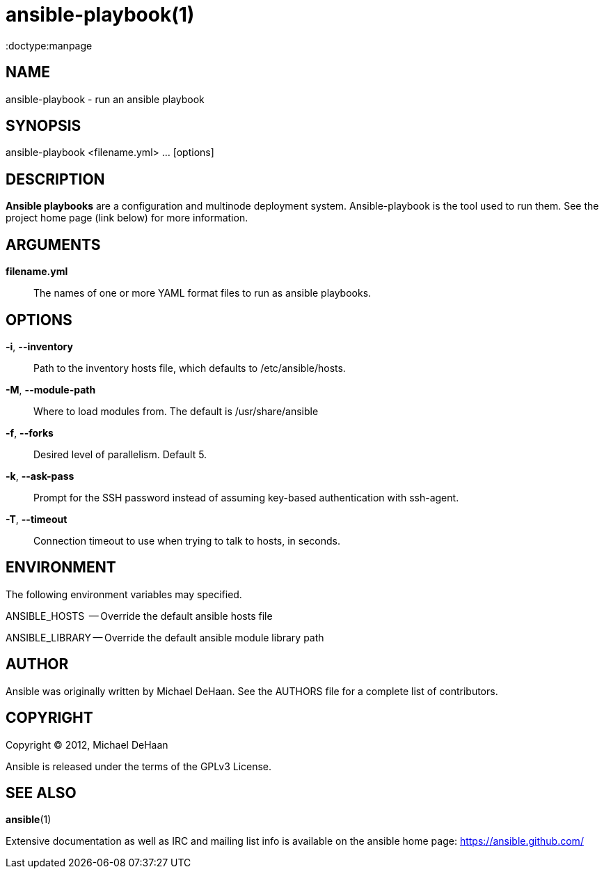 ansible-playbook(1)
===================
:doctype:manpage
:man source:   Ansible
:man version:  0.0.1
:man manual:   System administration commands

NAME
----
ansible-playbook - run an ansible playbook


SYNOPSIS
--------
ansible-playbook <filename.yml> ... [options]


DESCRIPTION
-----------

*Ansible playbooks* are a configuration and multinode deployment system.  Ansible-playbook is the tool
used to run them.   See the project home page (link below) for more information.


ARGUMENTS
---------

*filename.yml*::

The names of one or more YAML format files to run as ansible playbooks.


OPTIONS
-------


*-i*, *--inventory*::

Path to the inventory hosts file, which defaults to /etc/ansible/hosts.


*-M*, *--module-path*::

Where to load modules from.  The default is /usr/share/ansible


*-f*, *--forks*::

Desired level of parallelism.  Default 5.


*-k*, *--ask-pass*::

Prompt for the SSH password instead of assuming key-based authentication with ssh-agent.


*-T*, *--timeout*::

Connection timeout to use when trying to talk to hosts, in seconds.


ENVIRONMENT
-----------

The following environment variables may specified.

ANSIBLE_HOSTS  -- Override the default ansible hosts file

ANSIBLE_LIBRARY -- Override the default ansible module library path


AUTHOR
------

Ansible was originally written by Michael DeHaan. See the AUTHORS file
for a complete list of contributors.


COPYRIGHT
---------

Copyright © 2012, Michael DeHaan

Ansible is released under the terms of the GPLv3 License.


SEE ALSO
--------

*ansible*(1)

Extensive documentation as well as IRC and mailing list info
is available on the ansible home page: <https://ansible.github.com/>



